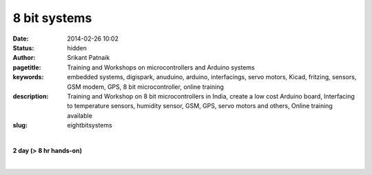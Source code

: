 8 bit systems
#############

:date: 2014-02-26 10:02
:status: hidden
:author: Srikant Patnaik
:pagetitle: Training and Workshops on microcontrollers and Arduino systems
:keywords: embedded systems, digispark, anuduino, arduino, interfacings, servo motors, Kicad, fritzing, sensors, GSM modem, GPS, 8 bit microcontroller, online training
:description: Training and Workshop on 8 bit microcontrollers in India, create a low cost Arduino board, Interfacing to temperature sensors, humidity sensor, GSM, GPS, servo motors and others, Online training available
:slug: eightbitsystems

|

**2 day (> 8 hr hands-on)**

|

.. raw:: html

	<table class="table">
	<tr>
	<th><h3 style="color:SlateGray">Topic</h3></th>
	<th><h3 style="color:SlateGray">Content</h3></th>
	<th><h3 style="color:SlateGray">Duration</h3></th>
	</tr>
	<tr>
	<td>Embedded system setup on GNU/Linux </td>
	<td>Installing 'sdcc', 'avr-gcc', 'avrdude and other tools<br>
		Installing popular graphical tools for 8051/AVR/PIC <br>
		
	<td>30 mins</td>
	</tr>

	<tr>
	<td>Making own Arduino compatible board</td>
	<td>Building a 2$ Arduino compatible board: Anuduino<br>
		Setting up toolchain for Anuduino</td>
	<td>60 mins</td>
	</tr>

	<tr>
	<td>Arduino programming language</td>
	<td>Syntax, conditionals and loops <br>
		Core functions, APIs for analog, digital & communication </td>
	<td>60 mins</td>
	</tr>

	<tr>
	<td>Basic LED, PWM & relays</td>
	<td>LED blink sketch, compiling & uploading through avr-gcc & avrdude<br>
		Using Arduino IDE to compile & upload sketch to board<br>
		Understanding PWM & relays, connections & code</td>
	<td>50 mins</td>
	</tr>

	<tr>
	<td>Connecting keyboard, LCDs and sensors </td>
	<td>Understanding of keyboard, LCD & sensors<br>
		Interfacing LCD & sensors with Anuduino</td>
	<td>40 mins</td>
	</tr>


	<tr>
	<td>Robotics: Servo and DC motors</td>
	<td>Basic working of DC & Servo motors<br>
		Constructing simple line follower using Anuduino</td>
	<td>60 mins </td>
	</tr>	
	
	<tr>
	<td>Interfacing GSM and GPS modules</td>
	<td>Understanding working GSM & GPS modules <br>
	    Using GSM module to control remote devices</td>
	<td> 60 mins </td>
	</tr>

	<tr>
	<td>Open hardware & benefits</td>
	<td>Understanding Open hardware licenses<br>
		Philosophy of Open hardware, designing and sharing PCBs </td>
	<td>30 mins </td>
	</tr>


	<tr>
	<td>PCB designing - KiCAD & Fritzing(demo)</td>
	<td>Schematic, pcb editor and routing <br>
		Desiging sample board using KiCAD </td>
	<td>60 mins </td>
	</tr>

	<tr>
	<td>Sharing schematic and gerber files</td>
	<td>Exporting PCB design in supported formats<br>
		Gerber files: Sending designs for fabrication</td>
	<td>20 mins </td>
	</tr>

	<tr>
	<td>Making home made PCBs </td>
	<td>Printing PCB design and transferring to copper clad<br>
		Using Ferric Chloride to etch PCB</td>
	<td>20 mins </td>
	</tr>

	<tr>
	<td>A complete open-embedded project </td>
	<td>Designing Anuduino's PCB using KiCAD <br>
		Understanding the Anuduino's bootloader and its role<br>
		Other packages and their significance</td>
	<td> 60 mins</td>
	</tr>
	</table>

	
